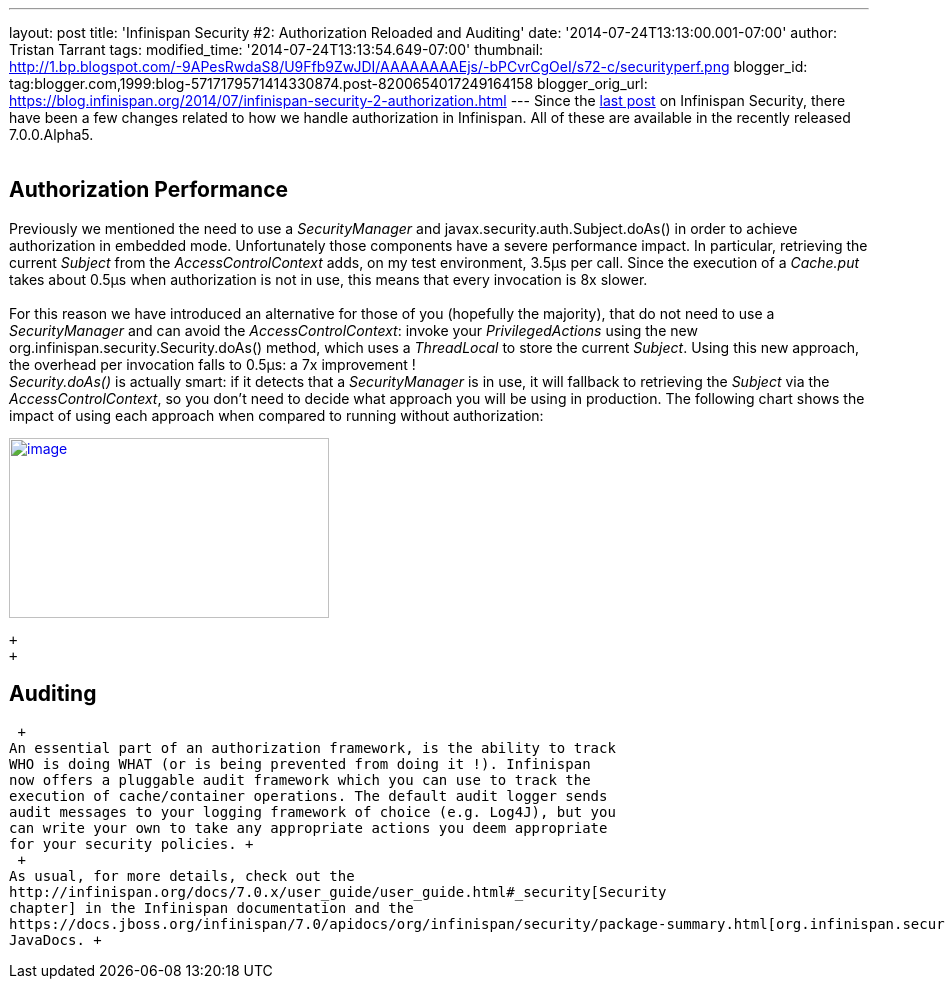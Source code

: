 ---
layout: post
title: 'Infinispan Security #2: Authorization Reloaded and Auditing'
date: '2014-07-24T13:13:00.001-07:00'
author: Tristan Tarrant
tags: 
modified_time: '2014-07-24T13:13:54.649-07:00'
thumbnail: http://1.bp.blogspot.com/-9APesRwdaS8/U9Ffb9ZwJDI/AAAAAAAAEjs/-bPCvrCgOeI/s72-c/securityperf.png
blogger_id: tag:blogger.com,1999:blog-5717179571414330874.post-8200654017249164158
blogger_orig_url: https://blog.infinispan.org/2014/07/infinispan-security-2-authorization.html
---
Since the
http://blog.infinispan.org/2014/04/infinispan-security-1-authorization.html[last
post] on Infinispan Security, there have been a few changes related to
how we handle authorization in Infinispan. All of these are available in
the recently released 7.0.0.Alpha5. +
 +

== Authorization Performance

Previously we mentioned the need to use a _SecurityManager_ and
javax.security.auth.Subject.doAs() in order to achieve authorization in
embedded mode. Unfortunately those components have a severe performance
impact. In particular, retrieving the current _Subject_ from the
_AccessControlContext_ adds, on my test environment, 3.5µs per call.
Since the execution of a _Cache.put_ takes about 0.5µs when
authorization is not in use, this means that every invocation is 8x
slower. +
 +
For this reason we have introduced an alternative for those of you
(hopefully the majority), that do not need to use a _SecurityManager_
and can avoid the _AccessControlContext_: invoke your
_PrivilegedActions_ using the new
org.infinispan.security.Security.doAs() method, which uses a
_ThreadLocal_ to store the current _Subject_. Using this new approach,
the overhead per invocation falls to 0.5µs: a 7x improvement ! +
_Security.doAs()_ is actually smart: if it detects that a
_SecurityManager_ is in use, it will fallback to retrieving the
_Subject_ via the _AccessControlContext_, so you don't need to decide
what approach you will be using in production. The following chart shows
the impact of using each approach when compared to running without
authorization: +

http://1.bp.blogspot.com/-9APesRwdaS8/U9Ffb9ZwJDI/AAAAAAAAEjs/-bPCvrCgOeI/s1600/securityperf.png[image:http://1.bp.blogspot.com/-9APesRwdaS8/U9Ffb9ZwJDI/AAAAAAAAEjs/-bPCvrCgOeI/s1600/securityperf.png[image,width=320,height=180]]

 +
 +

== Auditing

 +
An essential part of an authorization framework, is the ability to track
WHO is doing WHAT (or is being prevented from doing it !). Infinispan
now offers a pluggable audit framework which you can use to track the
execution of cache/container operations. The default audit logger sends
audit messages to your logging framework of choice (e.g. Log4J), but you
can write your own to take any appropriate actions you deem appropriate
for your security policies. +
 +
As usual, for more details, check out the
http://infinispan.org/docs/7.0.x/user_guide/user_guide.html#_security[Security
chapter] in the Infinispan documentation and the
https://docs.jboss.org/infinispan/7.0/apidocs/org/infinispan/security/package-summary.html[org.infinispan.security]
JavaDocs. +
